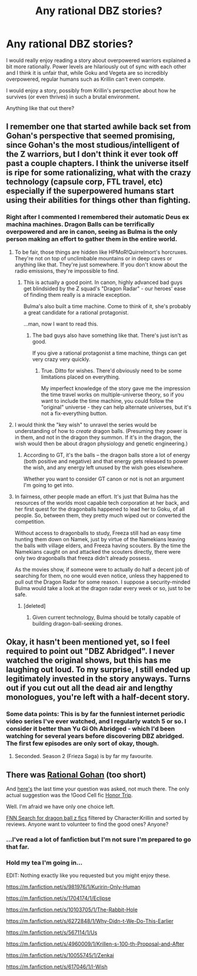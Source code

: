 #+TITLE: Any rational DBZ stories?

* Any rational DBZ stories?
:PROPERTIES:
:Author: AspiringPRMajor
:Score: 12
:DateUnix: 1433363238.0
:DateShort: 2015-Jun-04
:END:
I would really enjoy reading a story about overpowered warriors explained a bit more rationally. Power levels are hilariously out of sync with each other and I think it is unfair that, while Goku and Vegeta are so incredibly overpowered, regular humans such as Krillin can't even compete.

I would enjoy a story, possibly from Krillin's perspective about how he survives (or even thrives) in such a brutal environment.

Anything like that out there?


** I remember one that started awhile back set from Gohan's perspective that seemed promising, since Gohan's the most studious/intelligent of the Z warriors, but I don't think it ever took off past a couple chapters. I think the universe itself is ripe for some rationalizing, what with the crazy technology (capsule corp, FTL travel, etc) especially if the superpowered humans start using their abilities for things other than fighting.
:PROPERTIES:
:Author: DaystarEld
:Score: 6
:DateUnix: 1433365465.0
:DateShort: 2015-Jun-04
:END:

*** Right after I commented I remembered their automatic Deus ex machina machines. Dragon Balls can be terrifically overpowered and are in canon, seeing as Bulma is the only person making an effort to gather them in the entire world.
:PROPERTIES:
:Author: AspiringPRMajor
:Score: 3
:DateUnix: 1433366645.0
:DateShort: 2015-Jun-04
:END:

**** To be fair, those things are hidden like HPMoR!Quirrelmort's horcruxes. They're not on top of unclimbable mountains or in deep caves or anything like that. They're just somewhere. If you don't know about the radio emissions, they're impossible to find.
:PROPERTIES:
:Author: DCarrier
:Score: 6
:DateUnix: 1433376804.0
:DateShort: 2015-Jun-04
:END:

***** This is actually a good point. In canon, highly advanced bad guys get blindsided by the Z squad's "Dragon Radar" - our heroes' ease of finding them really is a miracle exception.

Bulma's also built a time machine. Come to think of it, she's probably a great candidate for a rational protagonist.

...man, now I want to read this.
:PROPERTIES:
:Author: ancientcampus
:Score: 2
:DateUnix: 1433636680.0
:DateShort: 2015-Jun-07
:END:

****** The bad guys also have something like that. There's just isn't as good.

If you give a rational protagonist a time machine, things can get very crazy very quickly.
:PROPERTIES:
:Author: DCarrier
:Score: 1
:DateUnix: 1433654499.0
:DateShort: 2015-Jun-07
:END:

******* True. Ditto for wishes. There'd obviously need to be some limitations placed on everything.

My imperfect knowledge of the story gave me the impression the time travel works on multiple-universe theory, so if you want to include the time machine, you could follow the "original" universe - they can help alternate universes, but it's not a fix-everything button.
:PROPERTIES:
:Author: ancientcampus
:Score: 1
:DateUnix: 1433711789.0
:DateShort: 2015-Jun-08
:END:


**** I would think the "key wish" to unravel the series would be understanding of how to /create/ dragon balls. (Presuming they power is in them, and not in the dragon they summon. If it's in the dragon, the wish would then be about dragon physiology and genetic engineering.)
:PROPERTIES:
:Author: derefr
:Score: 1
:DateUnix: 1433370629.0
:DateShort: 2015-Jun-04
:END:

***** According to GT, it's the balls -- the dragon balls store a lot of energy (both positive and negative) and that energy gets released to power the wish, and any energy left unused by the wish goes elsewhere.

Whether you want to consider GT canon or not is not an argument I'm going to get into.
:PROPERTIES:
:Author: codahighland
:Score: 1
:DateUnix: 1433381253.0
:DateShort: 2015-Jun-04
:END:


**** In fairness, other people made an effort. It's just that Bulma has the resources of the worlds most capable tech corporation at her back, and her first quest for the dragonballs happened to lead her to Goku, of all people. So, between them, they pretty much wiped out or converted the competition.

Without access to dragonballs to study, Freeza still had an easy time hunting them down on Namek, just by virtue of the Namekians leaving the balls with village elders, and Freeza having scouters. By the time the Namekians caught on and attacked the scouters directly, there were only two dragonballs that freeza didn't already possess.

As the movies show, if someone were to actually do half a decent job of searching for them, no one would even notice, unless they happened to pull out the Dragon Radar for some reason. I suppose a security-minded Bulma would take a look at the dragon radar every week or so, just to be safe.
:PROPERTIES:
:Author: cae_jones
:Score: 1
:DateUnix: 1433398730.0
:DateShort: 2015-Jun-04
:END:

***** [deleted]
:PROPERTIES:
:Score: 1
:DateUnix: 1433462303.0
:DateShort: 2015-Jun-05
:END:

****** Given current technology, Bulma should be totally capable of building dragon-ball-seeking drones.
:PROPERTIES:
:Author: derefr
:Score: 2
:DateUnix: 1433484217.0
:DateShort: 2015-Jun-05
:END:


** Okay, it hasn't been mentioned yet, so I feel required to point out "DBZ Abridged". I never watched the original shows, but this has me laughing out loud. To my surprise, I still ended up legitimately invested in the story anyways. Turns out if you cut out all the dead air and lengthy monologues, you're left with a half-decent story.
:PROPERTIES:
:Author: ancientcampus
:Score: 4
:DateUnix: 1433637142.0
:DateShort: 2015-Jun-07
:END:

*** Some data points: This is by far the funniest internet periodic video series I've ever watched, and I regularly watch 5 or so. I consider it better than Yu Gi Oh Abridged - which I'd been watching for several years before discovering DBZ abridged. The first few episodes are only sort of okay, though.
:PROPERTIES:
:Author: ancientcampus
:Score: 1
:DateUnix: 1433637161.0
:DateShort: 2015-Jun-07
:END:

**** Seconded. Season 2 (Frieza Saga) is by far my favourite.
:PROPERTIES:
:Author: Salivanth
:Score: 1
:DateUnix: 1433729526.0
:DateShort: 2015-Jun-08
:END:


** There was [[https://www.fanfiction.net/s/10304402/1/Gohan-and-the-Saiyan-rationale][Rational Gohan]] (too short)

And [[http://www.reddit.com/r/rational/comments/2mp1g9/any_good_dragon_ball_z_dbz_rational_fics/][here's]] the last time your question was asked, not much there. The only actual suggestion was the !Good Cell fic [[https://www.fanfiction.net/s/4746383/1/Honor-Trip][Honor Trip]].

Well. I'm afraid we have only one choice left.

[[https://www.fanfiction.net/anime/Dragon-Ball-Z/?&srt=3&r=10&c1=16&p=1][FNN Search for dragon ball z fics]] filtered by Character:Krillin and sorted by reviews. Anyone want to volunteer to find the good ones? Anyone?
:PROPERTIES:
:Author: gabbalis
:Score: 3
:DateUnix: 1433365521.0
:DateShort: 2015-Jun-04
:END:

*** ...I've read a lot of fanfiction but I'm not sure I'm prepared to go that far.
:PROPERTIES:
:Author: adad64
:Score: 8
:DateUnix: 1433368875.0
:DateShort: 2015-Jun-04
:END:


*** Hold my tea I'm going in...

EDIT: Nothing exactly like you requested but you might enjoy these.

[[https://m.fanfiction.net/s/981976/1/Kuririn-Only-Human]]

[[https://m.fanfiction.net/s/1704174/1/Eclipse]]

[[https://m.fanfiction.net/s/10103705/1/The-Rabbit-Hole]]

[[https://m.fanfiction.net/s/6272848/1/Why-Didn-t-We-Do-This-Earlier]]

[[https://m.fanfiction.net/s/567114/1/Us]]

[[https://m.fanfiction.net/s/4960009/1/Krillen-s-100-th-Proposal-and-After]]

[[https://m.fanfiction.net/s/10055745/1/Zenkai]]

[[https://m.fanfiction.net/s/617046/1/I-Wish]]
:PROPERTIES:
:Author: BecTec
:Score: 3
:DateUnix: 1433519537.0
:DateShort: 2015-Jun-05
:END:
